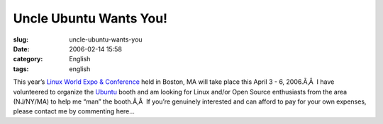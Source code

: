 Uncle Ubuntu Wants You!
#######################
:slug: uncle-ubuntu-wants-you
:date: 2006-02-14 15:58
:category: English
:tags: english

This year’s `Linux World Expo &
Conference <http://www.linuxworldexpo.com/live/12/events/12BOS06A>`__
held in Boston, MA will take place this April 3 - 6, 2006.Ã‚Â  I have
volunteered to organize the `Ubuntu <http://www.ubuntulinux.org>`__
booth and am looking for Linux and/or Open Source enthusiasts from the
area (NJ/NY/MA) to help me “man” the booth.Ã‚Â  If you’re genuinely
interested and can afford to pay for your own expenses, please contact
me by commenting here…
